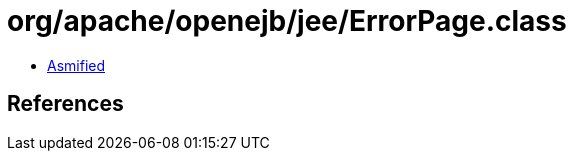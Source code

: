 = org/apache/openejb/jee/ErrorPage.class

 - link:ErrorPage-asmified.java[Asmified]

== References

